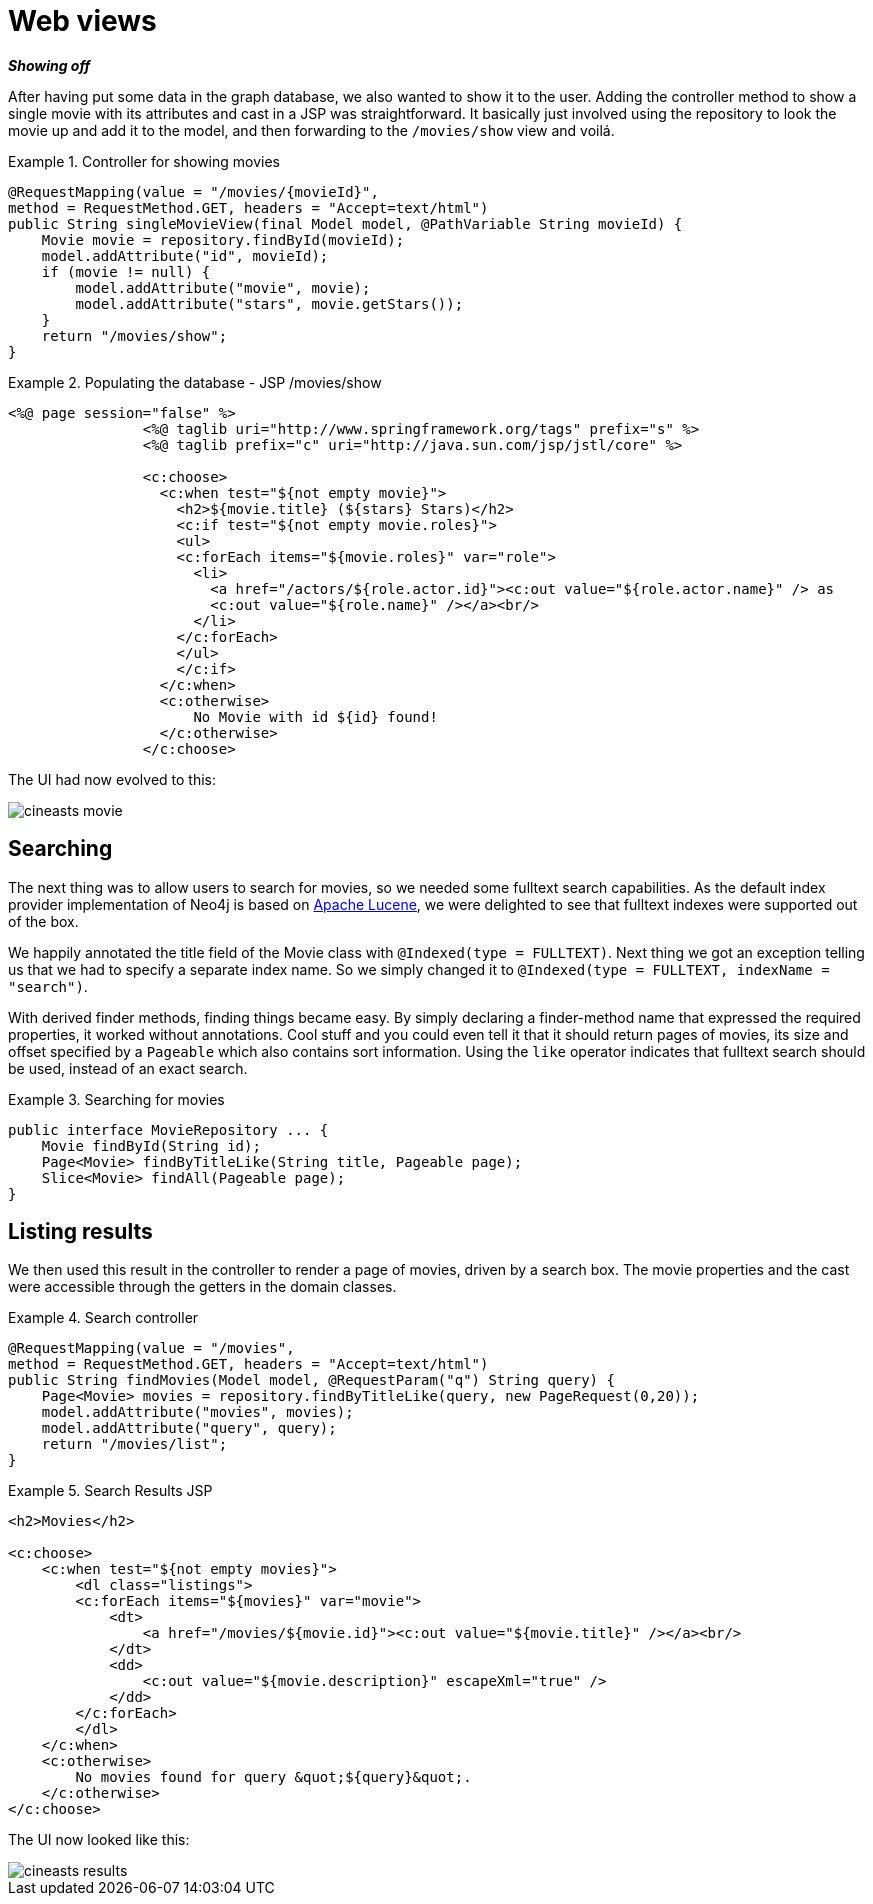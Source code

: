 [[tutorial_webapp]]
= Web views

*_Showing off_*

After having put some data in the graph database, we also wanted to show it to the user. Adding the controller method to show a single movie with its attributes and cast in a JSP was straightforward. It basically just involved using the repository to look the movie up and add it to the model, and then forwarding to the `/movies/show` view and voilá.

.Controller for showing movies
====
[source,java]
----
@RequestMapping(value = "/movies/{movieId}",
method = RequestMethod.GET, headers = "Accept=text/html")
public String singleMovieView(final Model model, @PathVariable String movieId) {
    Movie movie = repository.findById(movieId);
    model.addAttribute("id", movieId);
    if (movie != null) {
        model.addAttribute("movie", movie);
        model.addAttribute("stars", movie.getStars());
    }
    return "/movies/show";
}
----
====

.Populating the database - JSP /movies/show
====
[source,xml]
----
<%@ page session="false" %>
		<%@ taglib uri="http://www.springframework.org/tags" prefix="s" %>
		<%@ taglib prefix="c" uri="http://java.sun.com/jsp/jstl/core" %>

		<c:choose>
		  <c:when test="${not empty movie}">
		    <h2>${movie.title} (${stars} Stars)</h2>
		    <c:if test="${not empty movie.roles}">
		    <ul>
		    <c:forEach items="${movie.roles}" var="role">
		      <li>
		        <a href="/actors/${role.actor.id}"><c:out value="${role.actor.name}" /> as
		        <c:out value="${role.name}" /></a><br/>
		      </li>
		    </c:forEach>
		    </ul>
		    </c:if>
		  </c:when>
		  <c:otherwise>
		      No Movie with id ${id} found!
		  </c:otherwise>
		</c:choose>
----
====

The UI had now evolved to this: 

image::cineasts_movie.png[]

== Searching

The next thing was to allow users to search for movies, so we needed some fulltext search capabilities. As the default index provider implementation of Neo4j is based on http://lucene.apache.org/java/docs/index.html[Apache Lucene], we were delighted to see that fulltext indexes were supported out of the box.

We happily annotated the title field of the Movie class with `@Indexed(type = FULLTEXT)`. Next thing we got an exception telling us that we had to specify a separate index name. So we simply changed it to `@Indexed(type = FULLTEXT, indexName = "search")`.

With derived finder methods, finding things became easy. By simply declaring a finder-method name that expressed the required properties, it worked without annotations. Cool stuff and you could even tell it that it should return pages of movies, its size and offset specified by a `Pageable` which also contains sort information. Using the `like` operator indicates that fulltext search should be used, instead of an exact search.

.Searching for movies
====
[source,java]
----
public interface MovieRepository ... {
    Movie findById(String id);
    Page<Movie> findByTitleLike(String title, Pageable page);
    Slice<Movie> findAll(Pageable page);
}
----
====

== Listing results

We then used this result in the controller to render a page of movies, driven by a search box. The movie properties and the cast were accessible through the getters in the domain classes.

.Search controller
====
[source,java]
----
@RequestMapping(value = "/movies",
method = RequestMethod.GET, headers = "Accept=text/html")
public String findMovies(Model model, @RequestParam("q") String query) {
    Page<Movie> movies = repository.findByTitleLike(query, new PageRequest(0,20));
    model.addAttribute("movies", movies);
    model.addAttribute("query", query);
    return "/movies/list";
}
----
====

.Search Results JSP
====
[source,xml]
----
<h2>Movies</h2>

<c:choose>
    <c:when test="${not empty movies}">
        <dl class="listings">
        <c:forEach items="${movies}" var="movie">
            <dt>
                <a href="/movies/${movie.id}"><c:out value="${movie.title}" /></a><br/>
            </dt>
            <dd>
                <c:out value="${movie.description}" escapeXml="true" />
            </dd>
        </c:forEach>
        </dl>
    </c:when>
    <c:otherwise>
        No movies found for query &quot;${query}&quot;.
    </c:otherwise>
</c:choose>
----
====

The UI now looked like this: 

image::cineasts_results.png[]

